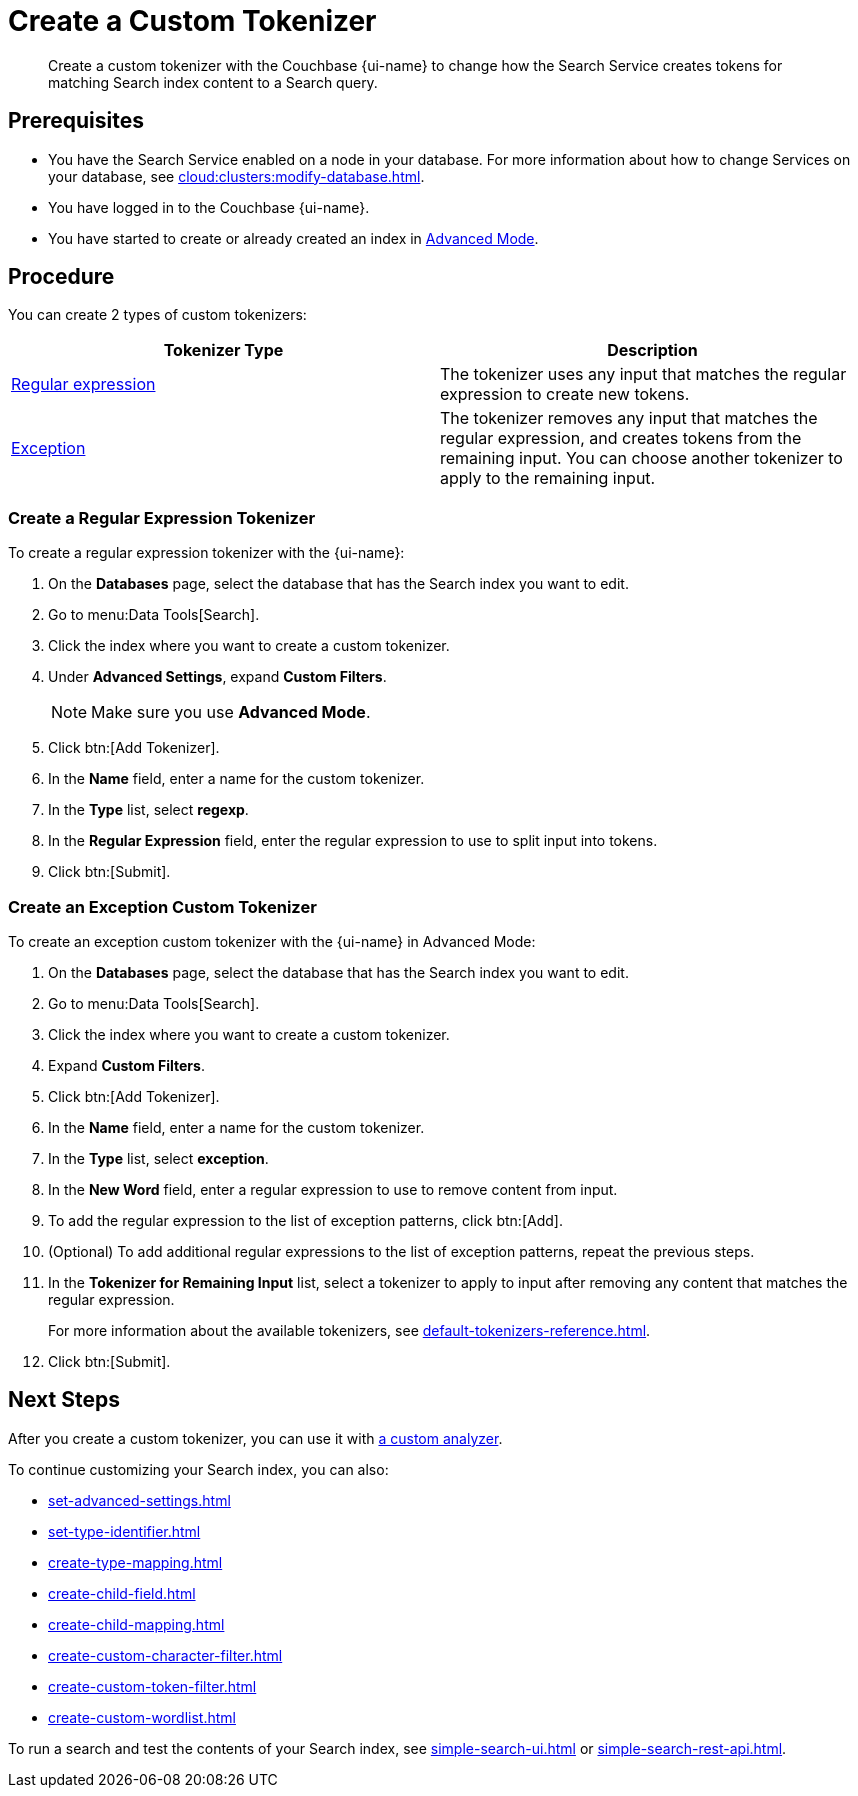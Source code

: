 = Create a Custom Tokenizer 
:page-topic-type: guide
:page-ui-name: {ui-name}
:page-product-name: {product-name}
:description: Create a custom tokenizer with the Couchbase {page-ui-name} to change how the Search Service creates tokens for matching Search index content to a Search query.
:page-toclevels: 3

[abstract]
{description}

== Prerequisites 

* You have the Search Service enabled on a node in your database.
For more information about how to change Services on your database, see xref:cloud:clusters:modify-database.adoc[].

 
* You have logged in to the Couchbase {page-ui-name}. 

* You have started to create or already created an index in xref:create-search-index-ui.adoc[Advanced Mode].

== Procedure

You can create 2 types of custom tokenizers: 

|====
|Tokenizer Type |Description

|<<regexp,Regular expression>> |The tokenizer uses any input that matches the regular expression to create new tokens. 

|<<excep,Exception>> |The tokenizer removes any input that matches the regular expression, and creates tokens from the remaining input. You can choose another tokenizer to apply to the remaining input.

|====

[#regexp]
=== Create a Regular Expression Tokenizer

To create a regular expression tokenizer with the {page-ui-name}:

. On the *Databases* page, select the database that has the Search index you want to edit. 
. Go to menu:Data Tools[Search].
. Click the index where you want to create a custom tokenizer.
. Under *Advanced Settings*, expand *Custom Filters*. 
+
NOTE: Make sure you use *Advanced Mode*.  
. Click btn:[Add Tokenizer].
. In the *Name* field, enter a name for the custom tokenizer. 
. In the *Type* list, select *regexp*.
. In the *Regular Expression* field, enter the regular expression to use to split input into tokens. 
. Click btn:[Submit].

[#excep]
=== Create an Exception Custom Tokenizer 

To create an exception custom tokenizer with the {page-ui-name} in Advanced Mode:

. On the *Databases* page, select the database that has the Search index you want to edit. 
. Go to menu:Data Tools[Search].
. Click the index where you want to create a custom tokenizer.
. Expand *Custom Filters*. 
. Click btn:[Add Tokenizer].
. In the *Name* field, enter a name for the custom tokenizer. 
. In the *Type* list, select *exception*.
. In the *New Word* field, enter a regular expression to use to remove content from input.
. To add the regular expression to the list of exception patterns, click btn:[Add].
. (Optional) To add additional regular expressions to the list of exception patterns, repeat the previous steps.
. In the *Tokenizer for Remaining Input* list, select a tokenizer to apply to input after removing any content that matches the regular expression.
+
For more information about the available tokenizers, see xref:default-tokenizers-reference.adoc[].
. Click btn:[Submit].

== Next Steps

After you create a custom tokenizer, you can use it with xref:create-custom-analyzer.adoc[a custom analyzer].

To continue customizing your Search index, you can also: 

* xref:set-advanced-settings.adoc[]
* xref:set-type-identifier.adoc[]
* xref:create-type-mapping.adoc[]
* xref:create-child-field.adoc[]
* xref:create-child-mapping.adoc[]
* xref:create-custom-character-filter.adoc[]
* xref:create-custom-token-filter.adoc[]
* xref:create-custom-wordlist.adoc[]

To run a search and test the contents of your Search index, see xref:simple-search-ui.adoc[] or xref:simple-search-rest-api.adoc[].